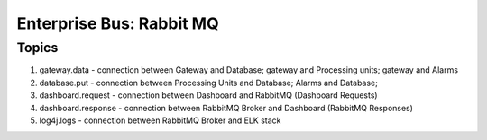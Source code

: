 Enterprise Bus: Rabbit MQ
==========================

Topics
-------

1. gateway.data - connection between Gateway and Database; gateway and Processing units; gateway and Alarms
2. database.put - connection between Processing Units and Database; Alarms and Database;
3. dashboard.request - connection between Dashboard and RabbitMQ (Dashboard Requests)
4. dashboard.response - connection between RabbitMQ Broker and Dashboard (RabbitMQ Responses)
5. log4j.logs - connection between RabbitMQ Broker and ELK stack